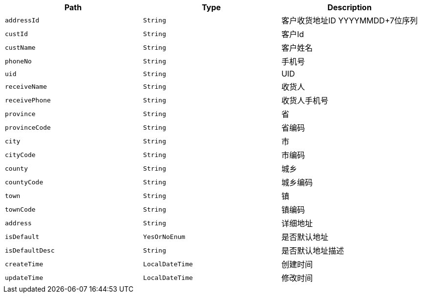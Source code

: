 |===
|Path|Type|Description

|`+addressId+`
|`+String+`
|客户收货地址ID YYYYMMDD+7位序列

|`+custId+`
|`+String+`
|客户Id

|`+custName+`
|`+String+`
|客户姓名

|`+phoneNo+`
|`+String+`
|手机号

|`+uid+`
|`+String+`
|UID

|`+receiveName+`
|`+String+`
|收货人

|`+receivePhone+`
|`+String+`
|收货人手机号

|`+province+`
|`+String+`
|省

|`+provinceCode+`
|`+String+`
|省编码

|`+city+`
|`+String+`
|市

|`+cityCode+`
|`+String+`
|市编码

|`+county+`
|`+String+`
|城乡

|`+countyCode+`
|`+String+`
|城乡编码

|`+town+`
|`+String+`
|镇

|`+townCode+`
|`+String+`
|镇编码

|`+address+`
|`+String+`
|详细地址

|`+isDefault+`
|`+YesOrNoEnum+`
|是否默认地址

|`+isDefaultDesc+`
|`+String+`
|是否默认地址描述

|`+createTime+`
|`+LocalDateTime+`
|创建时间

|`+updateTime+`
|`+LocalDateTime+`
|修改时间

|===